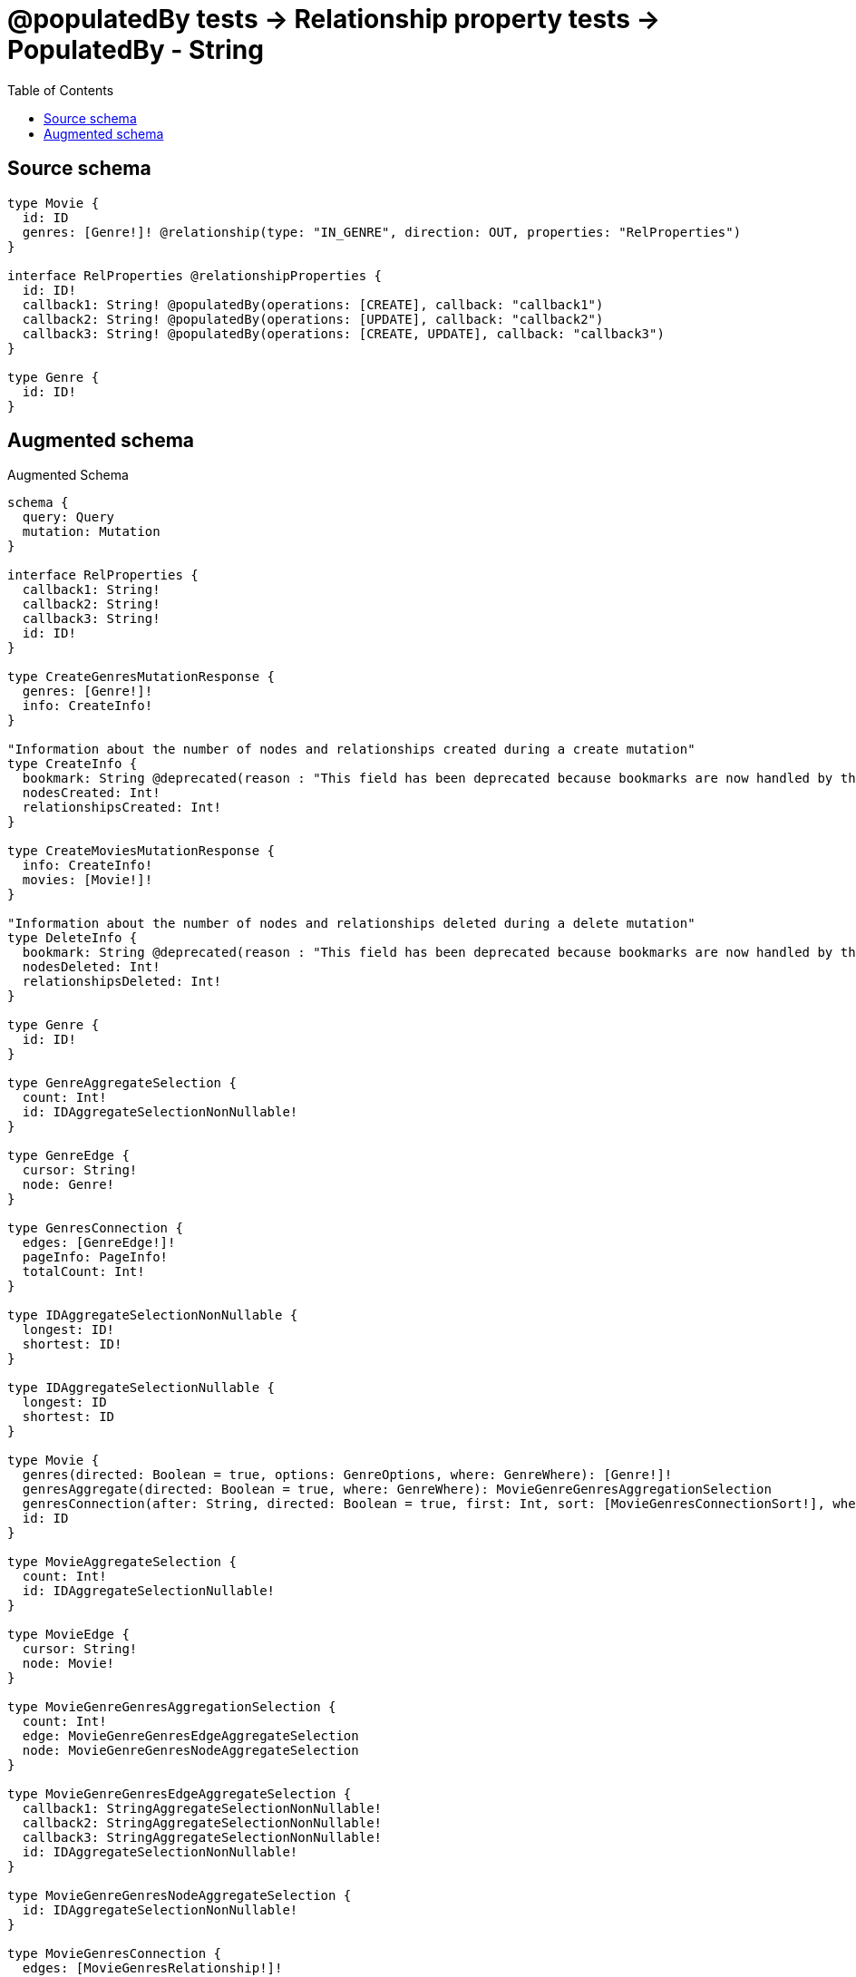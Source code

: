 :toc:

= @populatedBy tests -> Relationship property tests -> PopulatedBy - String

== Source schema

[source,graphql,schema=true]
----
type Movie {
  id: ID
  genres: [Genre!]! @relationship(type: "IN_GENRE", direction: OUT, properties: "RelProperties")
}

interface RelProperties @relationshipProperties {
  id: ID!
  callback1: String! @populatedBy(operations: [CREATE], callback: "callback1")
  callback2: String! @populatedBy(operations: [UPDATE], callback: "callback2")
  callback3: String! @populatedBy(operations: [CREATE, UPDATE], callback: "callback3")
}

type Genre {
  id: ID!
}
----

== Augmented schema

.Augmented Schema
[source,graphql]
----
schema {
  query: Query
  mutation: Mutation
}

interface RelProperties {
  callback1: String!
  callback2: String!
  callback3: String!
  id: ID!
}

type CreateGenresMutationResponse {
  genres: [Genre!]!
  info: CreateInfo!
}

"Information about the number of nodes and relationships created during a create mutation"
type CreateInfo {
  bookmark: String @deprecated(reason : "This field has been deprecated because bookmarks are now handled by the driver.")
  nodesCreated: Int!
  relationshipsCreated: Int!
}

type CreateMoviesMutationResponse {
  info: CreateInfo!
  movies: [Movie!]!
}

"Information about the number of nodes and relationships deleted during a delete mutation"
type DeleteInfo {
  bookmark: String @deprecated(reason : "This field has been deprecated because bookmarks are now handled by the driver.")
  nodesDeleted: Int!
  relationshipsDeleted: Int!
}

type Genre {
  id: ID!
}

type GenreAggregateSelection {
  count: Int!
  id: IDAggregateSelectionNonNullable!
}

type GenreEdge {
  cursor: String!
  node: Genre!
}

type GenresConnection {
  edges: [GenreEdge!]!
  pageInfo: PageInfo!
  totalCount: Int!
}

type IDAggregateSelectionNonNullable {
  longest: ID!
  shortest: ID!
}

type IDAggregateSelectionNullable {
  longest: ID
  shortest: ID
}

type Movie {
  genres(directed: Boolean = true, options: GenreOptions, where: GenreWhere): [Genre!]!
  genresAggregate(directed: Boolean = true, where: GenreWhere): MovieGenreGenresAggregationSelection
  genresConnection(after: String, directed: Boolean = true, first: Int, sort: [MovieGenresConnectionSort!], where: MovieGenresConnectionWhere): MovieGenresConnection!
  id: ID
}

type MovieAggregateSelection {
  count: Int!
  id: IDAggregateSelectionNullable!
}

type MovieEdge {
  cursor: String!
  node: Movie!
}

type MovieGenreGenresAggregationSelection {
  count: Int!
  edge: MovieGenreGenresEdgeAggregateSelection
  node: MovieGenreGenresNodeAggregateSelection
}

type MovieGenreGenresEdgeAggregateSelection {
  callback1: StringAggregateSelectionNonNullable!
  callback2: StringAggregateSelectionNonNullable!
  callback3: StringAggregateSelectionNonNullable!
  id: IDAggregateSelectionNonNullable!
}

type MovieGenreGenresNodeAggregateSelection {
  id: IDAggregateSelectionNonNullable!
}

type MovieGenresConnection {
  edges: [MovieGenresRelationship!]!
  pageInfo: PageInfo!
  totalCount: Int!
}

type MovieGenresRelationship implements RelProperties {
  callback1: String!
  callback2: String!
  callback3: String!
  cursor: String!
  id: ID!
  node: Genre!
}

type MoviesConnection {
  edges: [MovieEdge!]!
  pageInfo: PageInfo!
  totalCount: Int!
}

type Mutation {
  createGenres(input: [GenreCreateInput!]!): CreateGenresMutationResponse!
  createMovies(input: [MovieCreateInput!]!): CreateMoviesMutationResponse!
  deleteGenres(where: GenreWhere): DeleteInfo!
  deleteMovies(delete: MovieDeleteInput, where: MovieWhere): DeleteInfo!
  updateGenres(update: GenreUpdateInput, where: GenreWhere): UpdateGenresMutationResponse!
  updateMovies(connect: MovieConnectInput, create: MovieRelationInput, delete: MovieDeleteInput, disconnect: MovieDisconnectInput, update: MovieUpdateInput, where: MovieWhere): UpdateMoviesMutationResponse!
}

"Pagination information (Relay)"
type PageInfo {
  endCursor: String
  hasNextPage: Boolean!
  hasPreviousPage: Boolean!
  startCursor: String
}

type Query {
  genres(options: GenreOptions, where: GenreWhere): [Genre!]!
  genresAggregate(where: GenreWhere): GenreAggregateSelection!
  genresConnection(after: String, first: Int, sort: [GenreSort], where: GenreWhere): GenresConnection!
  movies(options: MovieOptions, where: MovieWhere): [Movie!]!
  moviesAggregate(where: MovieWhere): MovieAggregateSelection!
  moviesConnection(after: String, first: Int, sort: [MovieSort], where: MovieWhere): MoviesConnection!
}

type StringAggregateSelectionNonNullable {
  longest: String!
  shortest: String!
}

type UpdateGenresMutationResponse {
  genres: [Genre!]!
  info: UpdateInfo!
}

"Information about the number of nodes and relationships created and deleted during an update mutation"
type UpdateInfo {
  bookmark: String @deprecated(reason : "This field has been deprecated because bookmarks are now handled by the driver.")
  nodesCreated: Int!
  nodesDeleted: Int!
  relationshipsCreated: Int!
  relationshipsDeleted: Int!
}

type UpdateMoviesMutationResponse {
  info: UpdateInfo!
  movies: [Movie!]!
}

"An enum for sorting in either ascending or descending order."
enum SortDirection {
  "Sort by field values in ascending order."
  ASC
  "Sort by field values in descending order."
  DESC
}

input GenreConnectWhere {
  node: GenreWhere!
}

input GenreCreateInput {
  id: ID!
}

input GenreOptions {
  limit: Int
  offset: Int
  "Specify one or more GenreSort objects to sort Genres by. The sorts will be applied in the order in which they are arranged in the array."
  sort: [GenreSort!]
}

"Fields to sort Genres by. The order in which sorts are applied is not guaranteed when specifying many fields in one GenreSort object."
input GenreSort {
  id: SortDirection
}

input GenreUpdateInput {
  id: ID
}

input GenreWhere {
  AND: [GenreWhere!]
  NOT: GenreWhere
  OR: [GenreWhere!]
  id: ID
  id_CONTAINS: ID
  id_ENDS_WITH: ID
  id_IN: [ID!]
  id_NOT: ID @deprecated(reason : "Negation filters will be deprecated, use the NOT operator to achieve the same behavior")
  id_NOT_CONTAINS: ID @deprecated(reason : "Negation filters will be deprecated, use the NOT operator to achieve the same behavior")
  id_NOT_ENDS_WITH: ID @deprecated(reason : "Negation filters will be deprecated, use the NOT operator to achieve the same behavior")
  id_NOT_IN: [ID!] @deprecated(reason : "Negation filters will be deprecated, use the NOT operator to achieve the same behavior")
  id_NOT_STARTS_WITH: ID @deprecated(reason : "Negation filters will be deprecated, use the NOT operator to achieve the same behavior")
  id_STARTS_WITH: ID
}

input MovieConnectInput {
  genres: [MovieGenresConnectFieldInput!]
}

input MovieCreateInput {
  genres: MovieGenresFieldInput
  id: ID
}

input MovieDeleteInput {
  genres: [MovieGenresDeleteFieldInput!]
}

input MovieDisconnectInput {
  genres: [MovieGenresDisconnectFieldInput!]
}

input MovieGenresAggregateInput {
  AND: [MovieGenresAggregateInput!]
  NOT: MovieGenresAggregateInput
  OR: [MovieGenresAggregateInput!]
  count: Int
  count_GT: Int
  count_GTE: Int
  count_LT: Int
  count_LTE: Int
  edge: MovieGenresEdgeAggregationWhereInput
  node: MovieGenresNodeAggregationWhereInput
}

input MovieGenresConnectFieldInput {
  edge: RelPropertiesCreateInput!
  "Whether or not to overwrite any matching relationship with the new properties."
  overwrite: Boolean! = true
  where: GenreConnectWhere
}

input MovieGenresConnectionSort {
  edge: RelPropertiesSort
  node: GenreSort
}

input MovieGenresConnectionWhere {
  AND: [MovieGenresConnectionWhere!]
  NOT: MovieGenresConnectionWhere
  OR: [MovieGenresConnectionWhere!]
  edge: RelPropertiesWhere
  edge_NOT: RelPropertiesWhere @deprecated(reason : "Negation filters will be deprecated, use the NOT operator to achieve the same behavior")
  node: GenreWhere
  node_NOT: GenreWhere @deprecated(reason : "Negation filters will be deprecated, use the NOT operator to achieve the same behavior")
}

input MovieGenresCreateFieldInput {
  edge: RelPropertiesCreateInput!
  node: GenreCreateInput!
}

input MovieGenresDeleteFieldInput {
  where: MovieGenresConnectionWhere
}

input MovieGenresDisconnectFieldInput {
  where: MovieGenresConnectionWhere
}

input MovieGenresEdgeAggregationWhereInput {
  AND: [MovieGenresEdgeAggregationWhereInput!]
  NOT: MovieGenresEdgeAggregationWhereInput
  OR: [MovieGenresEdgeAggregationWhereInput!]
  callback1_AVERAGE_EQUAL: Float @deprecated(reason : "Please use the explicit _LENGTH version for string aggregation.")
  callback1_AVERAGE_GT: Float @deprecated(reason : "Please use the explicit _LENGTH version for string aggregation.")
  callback1_AVERAGE_GTE: Float @deprecated(reason : "Please use the explicit _LENGTH version for string aggregation.")
  callback1_AVERAGE_LENGTH_EQUAL: Float
  callback1_AVERAGE_LENGTH_GT: Float
  callback1_AVERAGE_LENGTH_GTE: Float
  callback1_AVERAGE_LENGTH_LT: Float
  callback1_AVERAGE_LENGTH_LTE: Float
  callback1_AVERAGE_LT: Float @deprecated(reason : "Please use the explicit _LENGTH version for string aggregation.")
  callback1_AVERAGE_LTE: Float @deprecated(reason : "Please use the explicit _LENGTH version for string aggregation.")
  callback1_EQUAL: String @deprecated(reason : "Aggregation filters that are not relying on an aggregating function will be deprecated.")
  callback1_GT: Int @deprecated(reason : "Aggregation filters that are not relying on an aggregating function will be deprecated.")
  callback1_GTE: Int @deprecated(reason : "Aggregation filters that are not relying on an aggregating function will be deprecated.")
  callback1_LONGEST_EQUAL: Int @deprecated(reason : "Please use the explicit _LENGTH version for string aggregation.")
  callback1_LONGEST_GT: Int @deprecated(reason : "Please use the explicit _LENGTH version for string aggregation.")
  callback1_LONGEST_GTE: Int @deprecated(reason : "Please use the explicit _LENGTH version for string aggregation.")
  callback1_LONGEST_LENGTH_EQUAL: Int
  callback1_LONGEST_LENGTH_GT: Int
  callback1_LONGEST_LENGTH_GTE: Int
  callback1_LONGEST_LENGTH_LT: Int
  callback1_LONGEST_LENGTH_LTE: Int
  callback1_LONGEST_LT: Int @deprecated(reason : "Please use the explicit _LENGTH version for string aggregation.")
  callback1_LONGEST_LTE: Int @deprecated(reason : "Please use the explicit _LENGTH version for string aggregation.")
  callback1_LT: Int @deprecated(reason : "Aggregation filters that are not relying on an aggregating function will be deprecated.")
  callback1_LTE: Int @deprecated(reason : "Aggregation filters that are not relying on an aggregating function will be deprecated.")
  callback1_SHORTEST_EQUAL: Int @deprecated(reason : "Please use the explicit _LENGTH version for string aggregation.")
  callback1_SHORTEST_GT: Int @deprecated(reason : "Please use the explicit _LENGTH version for string aggregation.")
  callback1_SHORTEST_GTE: Int @deprecated(reason : "Please use the explicit _LENGTH version for string aggregation.")
  callback1_SHORTEST_LENGTH_EQUAL: Int
  callback1_SHORTEST_LENGTH_GT: Int
  callback1_SHORTEST_LENGTH_GTE: Int
  callback1_SHORTEST_LENGTH_LT: Int
  callback1_SHORTEST_LENGTH_LTE: Int
  callback1_SHORTEST_LT: Int @deprecated(reason : "Please use the explicit _LENGTH version for string aggregation.")
  callback1_SHORTEST_LTE: Int @deprecated(reason : "Please use the explicit _LENGTH version for string aggregation.")
  callback2_AVERAGE_EQUAL: Float @deprecated(reason : "Please use the explicit _LENGTH version for string aggregation.")
  callback2_AVERAGE_GT: Float @deprecated(reason : "Please use the explicit _LENGTH version for string aggregation.")
  callback2_AVERAGE_GTE: Float @deprecated(reason : "Please use the explicit _LENGTH version for string aggregation.")
  callback2_AVERAGE_LENGTH_EQUAL: Float
  callback2_AVERAGE_LENGTH_GT: Float
  callback2_AVERAGE_LENGTH_GTE: Float
  callback2_AVERAGE_LENGTH_LT: Float
  callback2_AVERAGE_LENGTH_LTE: Float
  callback2_AVERAGE_LT: Float @deprecated(reason : "Please use the explicit _LENGTH version for string aggregation.")
  callback2_AVERAGE_LTE: Float @deprecated(reason : "Please use the explicit _LENGTH version for string aggregation.")
  callback2_EQUAL: String @deprecated(reason : "Aggregation filters that are not relying on an aggregating function will be deprecated.")
  callback2_GT: Int @deprecated(reason : "Aggregation filters that are not relying on an aggregating function will be deprecated.")
  callback2_GTE: Int @deprecated(reason : "Aggregation filters that are not relying on an aggregating function will be deprecated.")
  callback2_LONGEST_EQUAL: Int @deprecated(reason : "Please use the explicit _LENGTH version for string aggregation.")
  callback2_LONGEST_GT: Int @deprecated(reason : "Please use the explicit _LENGTH version for string aggregation.")
  callback2_LONGEST_GTE: Int @deprecated(reason : "Please use the explicit _LENGTH version for string aggregation.")
  callback2_LONGEST_LENGTH_EQUAL: Int
  callback2_LONGEST_LENGTH_GT: Int
  callback2_LONGEST_LENGTH_GTE: Int
  callback2_LONGEST_LENGTH_LT: Int
  callback2_LONGEST_LENGTH_LTE: Int
  callback2_LONGEST_LT: Int @deprecated(reason : "Please use the explicit _LENGTH version for string aggregation.")
  callback2_LONGEST_LTE: Int @deprecated(reason : "Please use the explicit _LENGTH version for string aggregation.")
  callback2_LT: Int @deprecated(reason : "Aggregation filters that are not relying on an aggregating function will be deprecated.")
  callback2_LTE: Int @deprecated(reason : "Aggregation filters that are not relying on an aggregating function will be deprecated.")
  callback2_SHORTEST_EQUAL: Int @deprecated(reason : "Please use the explicit _LENGTH version for string aggregation.")
  callback2_SHORTEST_GT: Int @deprecated(reason : "Please use the explicit _LENGTH version for string aggregation.")
  callback2_SHORTEST_GTE: Int @deprecated(reason : "Please use the explicit _LENGTH version for string aggregation.")
  callback2_SHORTEST_LENGTH_EQUAL: Int
  callback2_SHORTEST_LENGTH_GT: Int
  callback2_SHORTEST_LENGTH_GTE: Int
  callback2_SHORTEST_LENGTH_LT: Int
  callback2_SHORTEST_LENGTH_LTE: Int
  callback2_SHORTEST_LT: Int @deprecated(reason : "Please use the explicit _LENGTH version for string aggregation.")
  callback2_SHORTEST_LTE: Int @deprecated(reason : "Please use the explicit _LENGTH version for string aggregation.")
  callback3_AVERAGE_EQUAL: Float @deprecated(reason : "Please use the explicit _LENGTH version for string aggregation.")
  callback3_AVERAGE_GT: Float @deprecated(reason : "Please use the explicit _LENGTH version for string aggregation.")
  callback3_AVERAGE_GTE: Float @deprecated(reason : "Please use the explicit _LENGTH version for string aggregation.")
  callback3_AVERAGE_LENGTH_EQUAL: Float
  callback3_AVERAGE_LENGTH_GT: Float
  callback3_AVERAGE_LENGTH_GTE: Float
  callback3_AVERAGE_LENGTH_LT: Float
  callback3_AVERAGE_LENGTH_LTE: Float
  callback3_AVERAGE_LT: Float @deprecated(reason : "Please use the explicit _LENGTH version for string aggregation.")
  callback3_AVERAGE_LTE: Float @deprecated(reason : "Please use the explicit _LENGTH version for string aggregation.")
  callback3_EQUAL: String @deprecated(reason : "Aggregation filters that are not relying on an aggregating function will be deprecated.")
  callback3_GT: Int @deprecated(reason : "Aggregation filters that are not relying on an aggregating function will be deprecated.")
  callback3_GTE: Int @deprecated(reason : "Aggregation filters that are not relying on an aggregating function will be deprecated.")
  callback3_LONGEST_EQUAL: Int @deprecated(reason : "Please use the explicit _LENGTH version for string aggregation.")
  callback3_LONGEST_GT: Int @deprecated(reason : "Please use the explicit _LENGTH version for string aggregation.")
  callback3_LONGEST_GTE: Int @deprecated(reason : "Please use the explicit _LENGTH version for string aggregation.")
  callback3_LONGEST_LENGTH_EQUAL: Int
  callback3_LONGEST_LENGTH_GT: Int
  callback3_LONGEST_LENGTH_GTE: Int
  callback3_LONGEST_LENGTH_LT: Int
  callback3_LONGEST_LENGTH_LTE: Int
  callback3_LONGEST_LT: Int @deprecated(reason : "Please use the explicit _LENGTH version for string aggregation.")
  callback3_LONGEST_LTE: Int @deprecated(reason : "Please use the explicit _LENGTH version for string aggregation.")
  callback3_LT: Int @deprecated(reason : "Aggregation filters that are not relying on an aggregating function will be deprecated.")
  callback3_LTE: Int @deprecated(reason : "Aggregation filters that are not relying on an aggregating function will be deprecated.")
  callback3_SHORTEST_EQUAL: Int @deprecated(reason : "Please use the explicit _LENGTH version for string aggregation.")
  callback3_SHORTEST_GT: Int @deprecated(reason : "Please use the explicit _LENGTH version for string aggregation.")
  callback3_SHORTEST_GTE: Int @deprecated(reason : "Please use the explicit _LENGTH version for string aggregation.")
  callback3_SHORTEST_LENGTH_EQUAL: Int
  callback3_SHORTEST_LENGTH_GT: Int
  callback3_SHORTEST_LENGTH_GTE: Int
  callback3_SHORTEST_LENGTH_LT: Int
  callback3_SHORTEST_LENGTH_LTE: Int
  callback3_SHORTEST_LT: Int @deprecated(reason : "Please use the explicit _LENGTH version for string aggregation.")
  callback3_SHORTEST_LTE: Int @deprecated(reason : "Please use the explicit _LENGTH version for string aggregation.")
  id_EQUAL: ID @deprecated(reason : "Aggregation filters that are not relying on an aggregating function will be deprecated.")
}

input MovieGenresFieldInput {
  connect: [MovieGenresConnectFieldInput!]
  create: [MovieGenresCreateFieldInput!]
}

input MovieGenresNodeAggregationWhereInput {
  AND: [MovieGenresNodeAggregationWhereInput!]
  NOT: MovieGenresNodeAggregationWhereInput
  OR: [MovieGenresNodeAggregationWhereInput!]
  id_EQUAL: ID @deprecated(reason : "Aggregation filters that are not relying on an aggregating function will be deprecated.")
}

input MovieGenresUpdateConnectionInput {
  edge: RelPropertiesUpdateInput
  node: GenreUpdateInput
}

input MovieGenresUpdateFieldInput {
  connect: [MovieGenresConnectFieldInput!]
  create: [MovieGenresCreateFieldInput!]
  delete: [MovieGenresDeleteFieldInput!]
  disconnect: [MovieGenresDisconnectFieldInput!]
  update: MovieGenresUpdateConnectionInput
  where: MovieGenresConnectionWhere
}

input MovieOptions {
  limit: Int
  offset: Int
  "Specify one or more MovieSort objects to sort Movies by. The sorts will be applied in the order in which they are arranged in the array."
  sort: [MovieSort!]
}

input MovieRelationInput {
  genres: [MovieGenresCreateFieldInput!]
}

"Fields to sort Movies by. The order in which sorts are applied is not guaranteed when specifying many fields in one MovieSort object."
input MovieSort {
  id: SortDirection
}

input MovieUpdateInput {
  genres: [MovieGenresUpdateFieldInput!]
  id: ID
}

input MovieWhere {
  AND: [MovieWhere!]
  NOT: MovieWhere
  OR: [MovieWhere!]
  genres: GenreWhere @deprecated(reason : "Use `genres_SOME` instead.")
  genresAggregate: MovieGenresAggregateInput
  genresConnection: MovieGenresConnectionWhere @deprecated(reason : "Use `genresConnection_SOME` instead.")
  "Return Movies where all of the related MovieGenresConnections match this filter"
  genresConnection_ALL: MovieGenresConnectionWhere
  "Return Movies where none of the related MovieGenresConnections match this filter"
  genresConnection_NONE: MovieGenresConnectionWhere
  genresConnection_NOT: MovieGenresConnectionWhere @deprecated(reason : "Use `genresConnection_NONE` instead.")
  "Return Movies where one of the related MovieGenresConnections match this filter"
  genresConnection_SINGLE: MovieGenresConnectionWhere
  "Return Movies where some of the related MovieGenresConnections match this filter"
  genresConnection_SOME: MovieGenresConnectionWhere
  "Return Movies where all of the related Genres match this filter"
  genres_ALL: GenreWhere
  "Return Movies where none of the related Genres match this filter"
  genres_NONE: GenreWhere
  genres_NOT: GenreWhere @deprecated(reason : "Use `genres_NONE` instead.")
  "Return Movies where one of the related Genres match this filter"
  genres_SINGLE: GenreWhere
  "Return Movies where some of the related Genres match this filter"
  genres_SOME: GenreWhere
  id: ID
  id_CONTAINS: ID
  id_ENDS_WITH: ID
  id_IN: [ID]
  id_NOT: ID @deprecated(reason : "Negation filters will be deprecated, use the NOT operator to achieve the same behavior")
  id_NOT_CONTAINS: ID @deprecated(reason : "Negation filters will be deprecated, use the NOT operator to achieve the same behavior")
  id_NOT_ENDS_WITH: ID @deprecated(reason : "Negation filters will be deprecated, use the NOT operator to achieve the same behavior")
  id_NOT_IN: [ID] @deprecated(reason : "Negation filters will be deprecated, use the NOT operator to achieve the same behavior")
  id_NOT_STARTS_WITH: ID @deprecated(reason : "Negation filters will be deprecated, use the NOT operator to achieve the same behavior")
  id_STARTS_WITH: ID
}

input RelPropertiesCreateInput {
  id: ID!
}

input RelPropertiesSort {
  callback1: SortDirection
  callback2: SortDirection
  callback3: SortDirection
  id: SortDirection
}

input RelPropertiesUpdateInput {
  id: ID
}

input RelPropertiesWhere {
  AND: [RelPropertiesWhere!]
  NOT: RelPropertiesWhere
  OR: [RelPropertiesWhere!]
  callback1: String
  callback1_CONTAINS: String
  callback1_ENDS_WITH: String
  callback1_IN: [String!]
  callback1_NOT: String @deprecated(reason : "Negation filters will be deprecated, use the NOT operator to achieve the same behavior")
  callback1_NOT_CONTAINS: String @deprecated(reason : "Negation filters will be deprecated, use the NOT operator to achieve the same behavior")
  callback1_NOT_ENDS_WITH: String @deprecated(reason : "Negation filters will be deprecated, use the NOT operator to achieve the same behavior")
  callback1_NOT_IN: [String!] @deprecated(reason : "Negation filters will be deprecated, use the NOT operator to achieve the same behavior")
  callback1_NOT_STARTS_WITH: String @deprecated(reason : "Negation filters will be deprecated, use the NOT operator to achieve the same behavior")
  callback1_STARTS_WITH: String
  callback2: String
  callback2_CONTAINS: String
  callback2_ENDS_WITH: String
  callback2_IN: [String!]
  callback2_NOT: String @deprecated(reason : "Negation filters will be deprecated, use the NOT operator to achieve the same behavior")
  callback2_NOT_CONTAINS: String @deprecated(reason : "Negation filters will be deprecated, use the NOT operator to achieve the same behavior")
  callback2_NOT_ENDS_WITH: String @deprecated(reason : "Negation filters will be deprecated, use the NOT operator to achieve the same behavior")
  callback2_NOT_IN: [String!] @deprecated(reason : "Negation filters will be deprecated, use the NOT operator to achieve the same behavior")
  callback2_NOT_STARTS_WITH: String @deprecated(reason : "Negation filters will be deprecated, use the NOT operator to achieve the same behavior")
  callback2_STARTS_WITH: String
  callback3: String
  callback3_CONTAINS: String
  callback3_ENDS_WITH: String
  callback3_IN: [String!]
  callback3_NOT: String @deprecated(reason : "Negation filters will be deprecated, use the NOT operator to achieve the same behavior")
  callback3_NOT_CONTAINS: String @deprecated(reason : "Negation filters will be deprecated, use the NOT operator to achieve the same behavior")
  callback3_NOT_ENDS_WITH: String @deprecated(reason : "Negation filters will be deprecated, use the NOT operator to achieve the same behavior")
  callback3_NOT_IN: [String!] @deprecated(reason : "Negation filters will be deprecated, use the NOT operator to achieve the same behavior")
  callback3_NOT_STARTS_WITH: String @deprecated(reason : "Negation filters will be deprecated, use the NOT operator to achieve the same behavior")
  callback3_STARTS_WITH: String
  id: ID
  id_CONTAINS: ID
  id_ENDS_WITH: ID
  id_IN: [ID!]
  id_NOT: ID @deprecated(reason : "Negation filters will be deprecated, use the NOT operator to achieve the same behavior")
  id_NOT_CONTAINS: ID @deprecated(reason : "Negation filters will be deprecated, use the NOT operator to achieve the same behavior")
  id_NOT_ENDS_WITH: ID @deprecated(reason : "Negation filters will be deprecated, use the NOT operator to achieve the same behavior")
  id_NOT_IN: [ID!] @deprecated(reason : "Negation filters will be deprecated, use the NOT operator to achieve the same behavior")
  id_NOT_STARTS_WITH: ID @deprecated(reason : "Negation filters will be deprecated, use the NOT operator to achieve the same behavior")
  id_STARTS_WITH: ID
}

----

'''
